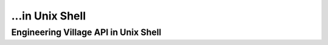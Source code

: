 ...in Unix Shell
%%%%%%%%%%%%%%%%%%%%%%%%%%%%%%%%%%

.. sectionauthor:: Vincent F. Scalfani <vfscalfani@ua.edu>

Engineering Village API in Unix Shell
***************************************
